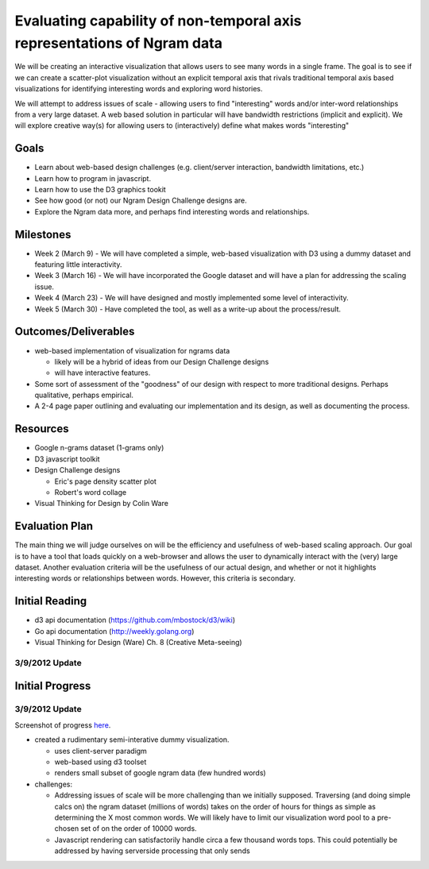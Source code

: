 Evaluating capability of non-temporal axis representations of Ngram data
========================================================================

We will be creating an interactive visualization that allows users to see
many words in a single frame.  The goal is to see if we can create a
scatter-plot visualization without an explicit temporal axis that rivals
traditional temporal axis based visualizations for identifying interesting
words and exploring word histories.

We will attempt to address issues of scale - allowing users to find
"interesting" words and/or inter-word relationships from a very large
dataset.  A web based solution in particular will have bandwidth
restrictions (implicit and explicit). We will explore creative way(s) for
allowing users to (interactively) define what makes words "interesting"

Goals
-----

* Learn about web-based design challenges (e.g. client/server interaction,
  bandwidth limitations, etc.)

* Learn how to program in javascript.

* Learn how to use the D3 graphics tookit

* See how good (or not) our Ngram Design Challenge designs are.

* Explore the Ngram data more, and perhaps find interesting words and
  relationships.


Milestones
----------

* Week 2 (March 9) - We will have completed a simple, web-based visualization 
  with D3 using a dummy dataset and featuring little interactivity.

* Week 3 (March 16) - We will have incorporated the Google dataset and will 
  have a plan for addressing the scaling issue.

* Week 4 (March 23) - We will have designed and mostly implemented some level 
  of interactivity.

* Week 5 (March 30) - Have completed the tool, as well as a write-up about the 
  process/result.

Outcomes/Deliverables
---------------------

* web-based implementation of visualization for ngrams data

  - likely will be a hybrid of ideas from our Design Challenge designs

  - will have interactive features.

* Some sort of assessment of the "goodness" of our design with respect to
  more traditional designs.  Perhaps qualitative, perhaps empirical.
  
* A 2-4 page paper outlining and evaluating our implementation and its design, 
  as well as documenting the process.


Resources
---------

* Google n-grams dataset (1-grams only)

* D3 javascript toolkit

* Design Challenge designs

  - Eric's page density scatter plot
  - Robert's word collage

* Visual Thinking for Design by Colin Ware


Evaluation Plan
---------------

The main thing we will judge ourselves on will be the efficiency and usefulness 
of web-based scaling approach. Our goal is to have a tool that loads quickly on 
a web-browser and allows the user to dynamically interact with the (very) large 
dataset. Another evaluation criteria will be the usefulness of our actual design, 
and whether or not it highlights interesting words or relationships between words. 
However, this criteria is secondary.

Initial Reading
----------------

* d3 api documentation (https://github.com/mbostock/d3/wiki)

* Go api documentation (http://weekly.golang.org)

* Visual Thinking for Design (Ware) Ch. 8 (Creative Meta-seeing)

3/9/2012 Update
+++++++++++++++


Initial Progress
----------------

3/9/2012 Update
+++++++++++++++

Screenshot of progress `here <https://plus.google.com/photos/110223354232123272707/albums/5717258253797892417?authkey=CKfEyL2uk-31zwE>`_.

* created a rudimentary semi-interative dummy visualization.

  * uses client-server paradigm

  * web-based using d3 toolset

  * renders small subset of google ngram data (few hundred words)

* challenges:

  * Addressing issues of scale will be more challenging than we initially
    supposed.  Traversing (and doing simple calcs on) the ngram dataset (millions
    of words) takes on the order of hours for things as simple as determining the
    X most common words.  We will likely have to limit our visualization word
    pool to a pre-chosen set of on the order of 10000 words.
  
  * Javascript rendering can satisfactorily handle circa a few thousand words
    tops.  This could potentially be addressed by having serverside processing
    that only sends


